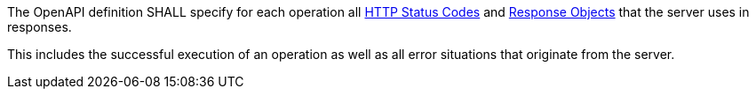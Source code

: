 [[req_oas30_completeness]]
[.requirement,label="/req/oas30/completeness"]
====

The OpenAPI definition SHALL specify for each operation all
link:https://github.com/OAI/OpenAPI-Specification/blob/master/versions/3.0.0.md#httpCodes[HTTP Status Codes]
and
link:https://github.com/OAI/OpenAPI-Specification/blob/master/versions/3.0.0.md#responseObject[Response Objects]
that the server uses in responses.

This includes the successful execution of an operation as well as all error
situations that originate from the server.
====
